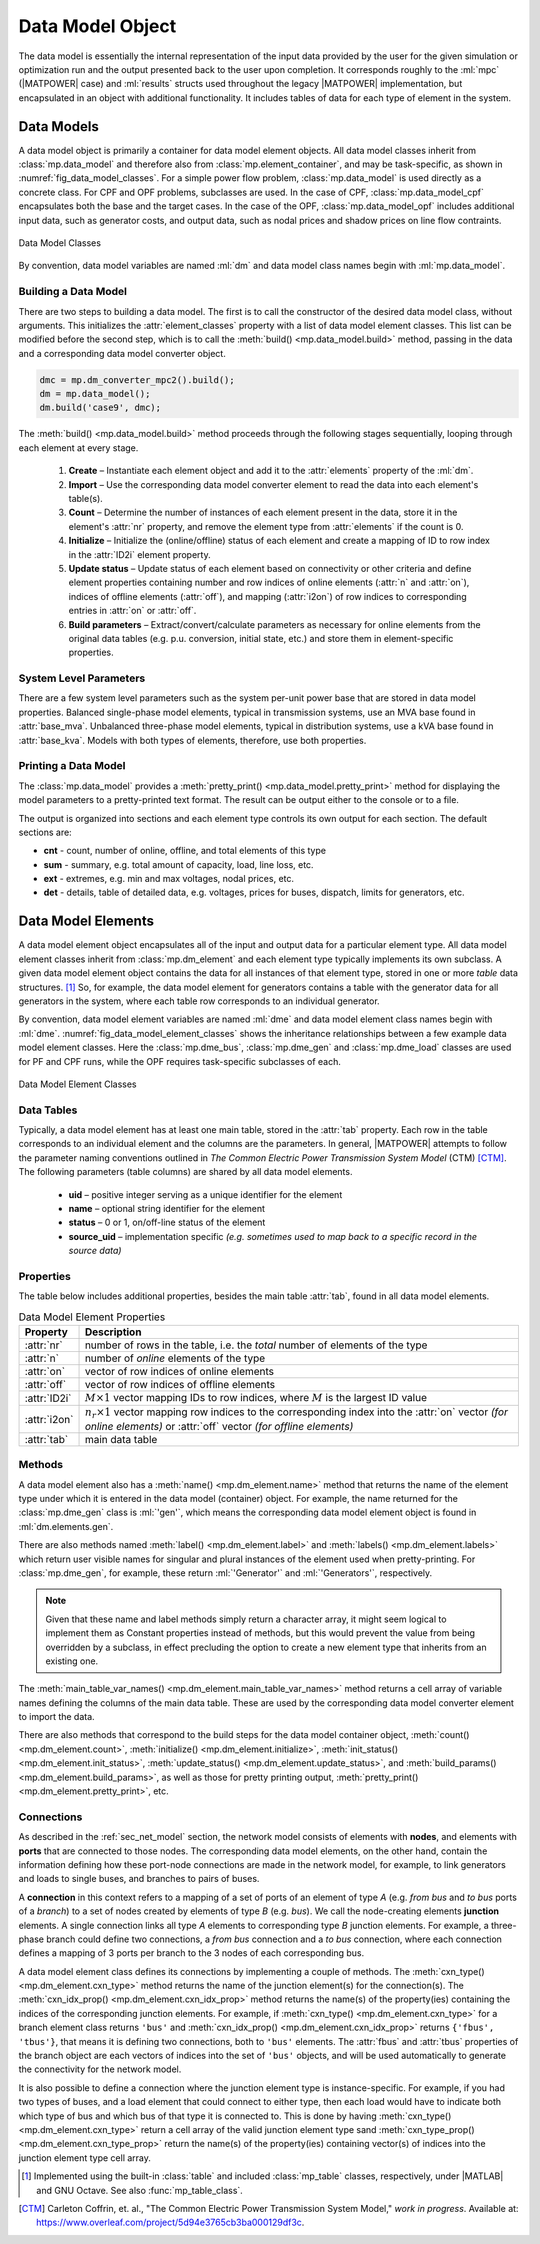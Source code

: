 .. _sec_data_model:

Data Model Object
=================

The data model is essentially the internal representation of the input data provided by the user for the given simulation or optimization run and the output presented back to the user upon completion. It corresponds roughly to the :ml:`mpc` (|MATPOWER| case) and :ml:`results` structs used throughout the legacy |MATPOWER| implementation, but encapsulated in an object with additional functionality. It includes tables of data for each type of element in the system.


Data Models
-----------

A data model object is primarily a container for data model element objects. All data model classes inherit from :class:`mp.data_model` and therefore also from :class:`mp.element_container`, and may be task-specific, as shown in :numref:`fig_data_model_classes`. For a simple power flow problem, :class:`mp.data_model` is used directly as a concrete class. For CPF and OPF problems, subclasses are used. In the case of CPF, :class:`mp.data_model_cpf` encapsulates both the base and the target cases. In the case of the OPF, :class:`mp.data_model_opf` includes additional input data, such as generator costs, and output data, such as nodal prices and shadow prices on line flow contraints.

.. _fig_data_model_classes:
.. figure:: figures/data-model-classes.*
   :alt: Data Model Classes
   :align: center
   :width: 300px

   Data Model Classes

By convention, data model variables are named :ml:`dm` and data model class names begin with :ml:`mp.data_model`.


.. _sec_building_data_model:

Building a Data Model
^^^^^^^^^^^^^^^^^^^^^

There are two steps to building a data model. The first is to call the constructor of the desired data model class, without arguments. This initializes the :attr:`element_classes` property with a list of data model element classes. This list can be modified before the second step, which is to call the :meth:`build() <mp.data_model.build>` method, passing in the data and a corresponding data model converter object.

.. _code_data_model_build:
.. code-block::

   dmc = mp.dm_converter_mpc2().build();
   dm = mp.data_model();
   dm.build('case9', dmc);

The :meth:`build() <mp.data_model.build>` method proceeds through the following stages sequentially, looping through each element at every stage.

   1. **Create** – Instantiate each element object and add it to the :attr:`elements` property of the :ml:`dm`.
   2. **Import** – Use the corresponding data model converter element to read the data into each element's table(s).
   3. **Count** – Determine the number of instances of each element present in the data, store it in the element's :attr:`nr` property, and remove the element type from :attr:`elements` if the count is 0.
   4. **Initialize** – Initialize the (online/offline) status of each element and create a mapping of ID to row index in the :attr:`ID2i` element property.
   5. **Update status** – Update status of each element based on connectivity or other criteria and define element properties containing number and row indices of online elements (:attr:`n` and :attr:`on`), indices of offline elements (:attr:`off`), and mapping (:attr:`i2on`) of row indices to corresponding entries in :attr:`on` or :attr:`off`.
   6. **Build parameters** – Extract/convert/calculate parameters as necessary for online elements from the original data tables (e.g. p.u. conversion, initial state, etc.) and store them in element-specific properties.


System Level Parameters
^^^^^^^^^^^^^^^^^^^^^^^

There are a few system level parameters such as the system per-unit power base that are stored in data model properties. Balanced single-phase model elements, typical in transmission systems, use an MVA base found in :attr:`base_mva`. Unbalanced three-phase model elements, typical in distribution systems, use a kVA base found in :attr:`base_kva`. Models with both types of elements, therefore, use both properties.


Printing a Data Model
^^^^^^^^^^^^^^^^^^^^^

The :class:`mp.data_model` provides a :meth:`pretty_print() <mp.data_model.pretty_print>` method for displaying the model parameters to a pretty-printed text format. The result can be output either to the console or to a file.

The output is organized into sections and each element type controls its own output for each section. The default sections are:

- **cnt** - count, number of online, offline, and total elements of this type
- **sum** - summary, e.g. total amount of capacity, load, line loss, etc.
- **ext** - extremes, e.g. min and max voltages, nodal prices, etc.
- **det** - details, table of detailed data, e.g. voltages, prices for buses, dispatch, limits for generators, etc.


.. _sec_dm_element:

Data Model Elements
-------------------

A data model element object encapsulates all of the input and output data for a particular element type. All data model element classes inherit from :class:`mp.dm_element` and each element type typically implements its own subclass. A given data model element object contains the data for all instances of that element type, stored in one or more *table* data structures. [#]_ So, for example, the data model element for generators contains a table with the generator data for all generators in the system, where each table row corresponds to an individual generator.

By convention, data model element variables are named :ml:`dme` and data model element class names begin with :ml:`dme`. :numref:`fig_data_model_element_classes` shows the inheritance relationships between a few example data model element classes. Here the :class:`mp.dme_bus`, :class:`mp.dme_gen` and :class:`mp.dme_load` classes are used for PF and CPF runs, while the OPF requires task-specific subclasses of each.

.. _fig_data_model_element_classes:
.. figure:: figures/data-model-element-classes.*
   :alt: Data Model Element Classes
   :align: center
   :width: 450px

   Data Model Element Classes

Data Tables
^^^^^^^^^^^

Typically, a data model element has at least one main table, stored in the :attr:`tab` property. Each row in the table corresponds to an individual element and the columns are the parameters. In general, |MATPOWER| attempts to follow the parameter naming conventions outlined in *The Common Electric Power Transmission System Model* (CTM) [CTM]_. The following parameters (table columns) are shared by all data model elements.

  - **uid** – positive integer serving as a unique identifier for the element
  - **name** – optional string identifier for the element
  - **status** – 0 or 1, on/off-line status of the element
  - **source_uid** – implementation specific *(e.g. sometimes used to map back to a specific record in the source data)*

Properties
^^^^^^^^^^

The table below includes additional properties, besides the main table :attr:`tab`, found in all data model elements.

.. _tab_dme_properties:
.. list-table:: Data Model Element Properties
   :widths: 12 88
   :header-rows: 1
   :class: longtable

   * - Property
     - Description
   * - :attr:`nr`
     - number of rows in the table, i.e. the *total* number of elements of the type
   * - :attr:`n`
     - number of *online* elements of the type
   * - :attr:`on`
     - vector of row indices of online elements
   * - :attr:`off`
     - vector of row indices of offline elements
   * - :attr:`ID2i`
     - :math:`M \times 1` vector mapping IDs to row indices, where :math:`M` is the largest ID value
   * - :attr:`i2on`
     - :math:`n_r \times 1` vector mapping row indices to the corresponding index into the :attr:`on`
       vector *(for online elements)* or :attr:`off` vector *(for offline elements)*
   * - :attr:`tab`
     - main data table

Methods
^^^^^^^

A data model element also has a :meth:`name() <mp.dm_element.name>` method that returns the name of the element type under which it is entered in the data model (container) object. For example, the name returned for the :class:`mp.dme_gen` class is :ml:`'gen'`, which means the corresponding data model element object is found in :ml:`dm.elements.gen`.

There are also methods named :meth:`label() <mp.dm_element.label>` and :meth:`labels() <mp.dm_element.labels>` which return user visible names for singular and plural instances of the element used when pretty-printing. For :class:`mp.dme_gen`, for example, these return :ml:`'Generator'` and :ml:`'Generators'`, respectively.

.. note::

   Given that these name and label methods simply return a character array, it might seem logical to implement them as Constant properties instead of methods, but this would prevent the value from being overridden by a subclass, in effect precluding the option to create a new element type that inherits from an existing one.

The :meth:`main_table_var_names() <mp.dm_element.main_table_var_names>` method returns a cell array of variable names defining the columns of the main data table. These are used by the corresponding data model converter element to import the data.

There are also methods that correspond to the build steps for the data model container object, :meth:`count() <mp.dm_element.count>`, :meth:`initialize() <mp.dm_element.initialize>`, :meth:`init_status() <mp.dm_element.init_status>`, :meth:`update_status() <mp.dm_element.update_status>`, and :meth:`build_params() <mp.dm_element.build_params>`, as well as those for pretty printing output, :meth:`pretty_print() <mp.dm_element.pretty_print>`, etc.


.. _sec_dm_element_cxn:

Connections
^^^^^^^^^^^

As described in the :ref:`sec_net_model` section, the network model consists of elements with **nodes**, and elements with **ports** that are connected to those nodes. The corresponding data model elements, on the other hand, contain the information defining how these port-node connections are made in the network model, for example, to link generators and loads to single buses, and branches to pairs of buses.

A **connection** in this context refers to a mapping of a set of ports of an element of type *A* (e.g. *from bus* and *to bus* ports of a *branch*) to a set of nodes created by elements of type *B* (e.g. *bus*). We call the node-creating elements **junction** elements. A single connection links all type *A* elements to corresponding type *B* junction elements. For example, a three-phase branch could define two connections, a *from bus* connection and a *to bus* connection, where each connection defines a mapping of 3 ports per branch to the 3 nodes of each corresponding bus.

A data model element class defines its connections by implementing a couple of methods. The :meth:`cxn_type() <mp.dm_element.cxn_type>` method returns the name of the junction element(s) for the connection(s). The :meth:`cxn_idx_prop() <mp.dm_element.cxn_idx_prop>` method returns the name(s) of the property(ies) containing the indices of the corresponding junction elements. For example, if :meth:`cxn_type() <mp.dm_element.cxn_type>` for a branch element class returns ``'bus'`` and :meth:`cxn_idx_prop() <mp.dm_element.cxn_idx_prop>` returns ``{'fbus', 'tbus'}``, that means it is defining two connections, both to ``'bus'`` elements. The :attr:`fbus` and :attr:`tbus`  properties of the branch object are each vectors of indices into the set of ``'bus'`` objects, and will be used automatically to generate the connectivity for the network model.

It is also possible to define a connection where the junction element type is instance-specific. For example, if you had two types of buses, and a load element that could connect to either type, then each load would have to indicate both which type of bus and which bus of that type it is connected to. This is done by having :meth:`cxn_type() <mp.dm_element.cxn_type>` return a cell array of the valid junction element type sand :meth:`cxn_type_prop() <mp.dm_element.cxn_type_prop>` return the name(s) of the property(ies) containing vector(s) of indices into the junction element type cell array.


.. [#] Implemented using the built-in :class:`table` and included :class:`mp_table` classes, respectively, under |MATLAB| and GNU Octave. See also :func:`mp_table_class`.

.. [CTM] Carleton Coffrin, et. al., "The Common Electric Power Transmission System Model," *work in progress*. Available at: https://www.overleaf.com/project/5d94e3765cb3ba000129df3c.

